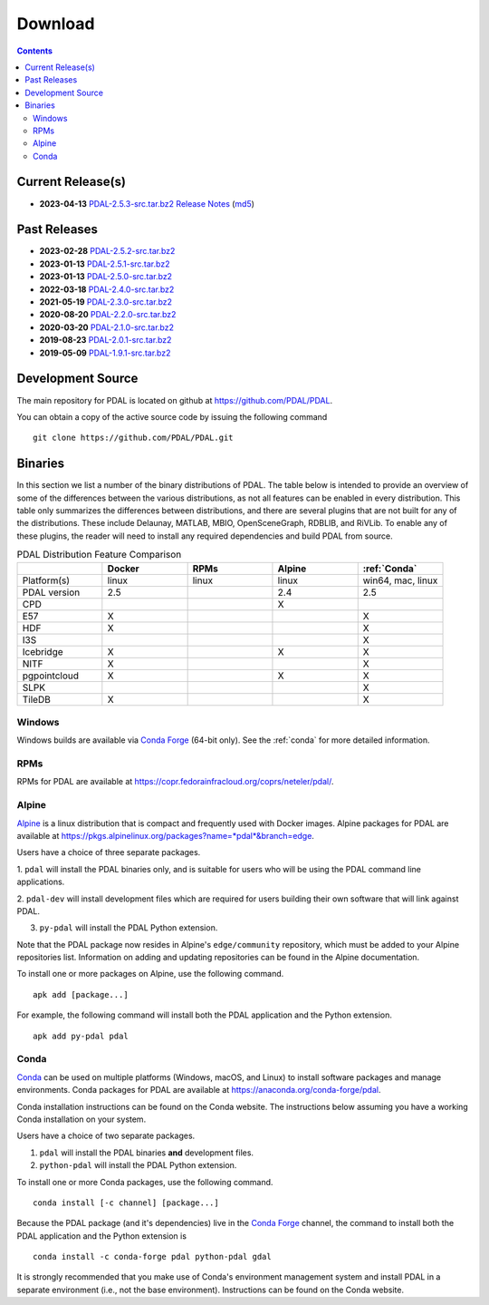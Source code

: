 .. _download:

******************************************************************************
Download
******************************************************************************


.. contents::
   :depth: 3
   :backlinks: none


Current Release(s)
------------------------------------------------------------------------------

* **2023-04-13** `PDAL-2.5.3-src.tar.bz2`_ `Release Notes`_ (`md5`_)

.. _`PDAL-2.5.3-src.tar.bz2`: https://github.com/PDAL/PDAL/releases/download/2.5.3/PDAL-2.5.3-src.tar.bz2
.. _`Release Notes`: https://github.com/PDAL/PDAL/releases/tag/2.5.3
.. _`md5`: https://github.com/PDAL/PDAL/releases/download/2.5.3/PDAL-2.5.3-src.tar.bz2.md5



Past Releases
------------------------------------------------------------------------------

* **2023-02-28** `PDAL-2.5.2-src.tar.bz2`_
* **2023-01-13** `PDAL-2.5.1-src.tar.bz2`_
* **2023-01-13** `PDAL-2.5.0-src.tar.bz2`_
* **2022-03-18** `PDAL-2.4.0-src.tar.bz2`_
* **2021-05-19** `PDAL-2.3.0-src.tar.bz2`_
* **2020-08-20** `PDAL-2.2.0-src.tar.bz2`_
* **2020-03-20** `PDAL-2.1.0-src.tar.bz2`_
* **2019-08-23** `PDAL-2.0.1-src.tar.bz2`_
* **2019-05-09** `PDAL-1.9.1-src.tar.bz2`_

.. _`PDAL-2.5.2-src.tar.bz2`: https://github.com/PDAL/PDAL/releases/download/2.5.2/PDAL-2.5.2-src.tar.bz2
.. _`PDAL-2.5.1-src.tar.bz2`: https://github.com/PDAL/PDAL/releases/download/2.5.1/PDAL-2.5.1-src.tar.bz2
.. _`PDAL-2.5.0-src.tar.bz2`: https://github.com/PDAL/PDAL/releases/download/2.5.0/PDAL-2.5.0-src.tar.bz2
.. _`PDAL-2.4.2-src.tar.bz2`: https://github.com/PDAL/PDAL/releases/download/2.4.2/PDAL-2.4.2-src.tar.bz2
.. _`PDAL-2.4.0-src.tar.bz2`: https://github.com/PDAL/PDAL/releases/download/2.4.0/PDAL-2.4.0-src.tar.bz2
.. _`PDAL-2.3.0-src.tar.bz2`: https://github.com/PDAL/PDAL/releases/download/2.3.0/PDAL-2.3.0-src.tar.bz2
.. _`PDAL-2.2.0-src.tar.bz2`: https://github.com/PDAL/PDAL/releases/download/2.2.0/PDAL-2.2.0-src.tar.bz2
.. _`PDAL-2.1.0-src.tar.bz2`: https://github.com/PDAL/PDAL/releases/download/2.1.0/PDAL-2.1.0-src.tar.bz2
.. _`PDAL-2.0.1-src.tar.bz2`: https://github.com/PDAL/PDAL/releases/download/2.0.1/PDAL-2.0.1-src.tar.bz2
.. _`PDAL-1.9.1-src.tar.bz2`: https://github.com/PDAL/PDAL/releases/download/1.9.1/PDAL-1.9.1-src.tar.bz2


.. _source:

Development Source
------------------------------------------------------------------------------

The main repository for PDAL is located on github at
https://github.com/PDAL/PDAL.

You can obtain a copy of the active source code by issuing the following
command

::

    git clone https://github.com/PDAL/PDAL.git


Binaries
------------------------------------------------------------------------------

In this section we list a number of the binary distributions of PDAL. The table
below is intended to provide an overview of some of the differences between the
various distributions, as not all features can be enabled in every
distribution. This table only summarizes the differences between distributions,
and there are several plugins that are not built for any of the distributions.
These include Delaunay, MATLAB, MBIO, OpenSceneGraph, RDBLIB,
and RiVLib. To enable any of these plugins, the reader will need to install any
required dependencies and build PDAL from source.

.. csv-table:: PDAL Distribution Feature Comparison
   :header: "", "Docker", "RPMs", "Alpine", ":ref:`Conda`"
   :widths: 20, 20, 20, 20, 20

   "Platform(s)", "linux", "linux",  "linux", "win64, mac, linux"
   "PDAL version", "2.5", "",  "2.4", "2.5"
   "CPD", "", "",  "X", ""
   "E57", "X", "",  "", "X"
   "HDF", "X", "",  "", "X"
   "I3S", "", "", "",  "X"
   "Icebridge", "X",   "", "X", "X"
   "NITF", "X",  "",  "", "X"
   "pgpointcloud", "X",  "",  "X", "X"
   "SLPK", "", "", "", "X"
   "TileDB", "X", "", "", "X"


Windows
................................................................................

Windows builds are available via `Conda Forge`_ (64-bit only). See the
:ref:`conda` for more detailed information.



RPMs
................................................................................

RPMs for PDAL are available at
https://copr.fedorainfracloud.org/coprs/neteler/pdal/.


Alpine
................................................................................

`Alpine`_ is a linux distribution that is compact and frequently used with
Docker images. Alpine packages for PDAL are available at
https://pkgs.alpinelinux.org/packages?name=*pdal*&branch=edge.

Users have a choice of three separate packages.

1. ``pdal`` will install the PDAL binaries only, and is suitable for users who
will be using the PDAL command line applications.

2. ``pdal-dev`` will install development files which are required for users
building their own software that will link against PDAL.

3. ``py-pdal`` will install the PDAL Python extension.

Note that the PDAL package now resides in Alpine's ``edge/community`` repository,
which must be added to your Alpine repositories list. Information on adding and
updating repositories can be found in the Alpine documentation.

To install one or more packages on Alpine, use the following command.

::

    apk add [package...]

For example, the following command will install both the PDAL application and
the Python extension.

::

    apk add py-pdal pdal

.. _`Alpine Linux`: https://www.alpinelinux.org/

.. _`Conda Forge`: https://anaconda.org/conda-forge/pdal

.. _conda:

Conda
................................................................................

`Conda`_ can be used on multiple platforms (Windows, macOS, and Linux) to
install software packages and manage environments. Conda packages for PDAL are
available at https://anaconda.org/conda-forge/pdal.

Conda installation instructions can be found on the Conda website. The
instructions below assuming you have a working Conda installation on your
system.

Users have a choice of two separate packages.

1. ``pdal`` will install the PDAL binaries **and** development files.

2. ``python-pdal`` will install the PDAL Python extension.

To install one or more Conda packages, use the following command.

::

    conda install [-c channel] [package...]

Because the PDAL package (and it's dependencies) live in the `Conda Forge`_
channel, the command to install both the PDAL application and the Python
extension is

::

    conda install -c conda-forge pdal python-pdal gdal

It is strongly recommended that you make use of Conda's environment management
system and install PDAL in a separate environment (i.e., not the base
environment). Instructions can be found on the Conda website.


